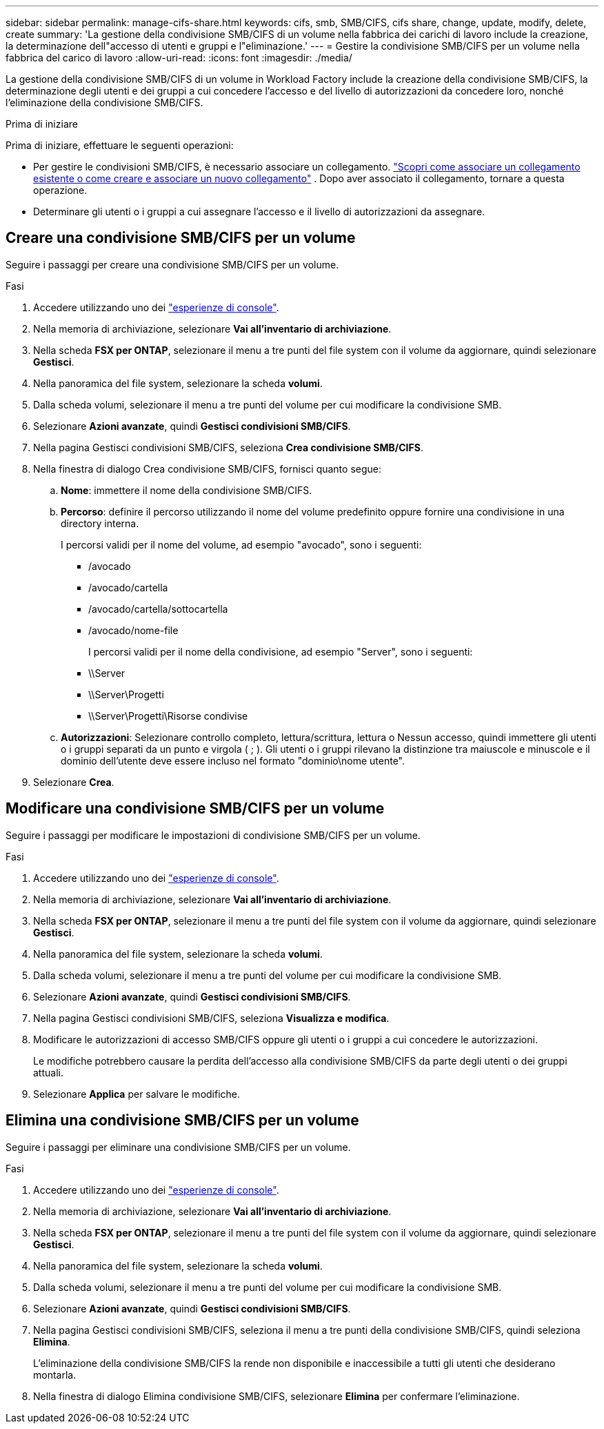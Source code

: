 ---
sidebar: sidebar 
permalink: manage-cifs-share.html 
keywords: cifs, smb, SMB/CIFS, cifs share, change, update, modify, delete, create 
summary: 'La gestione della condivisione SMB/CIFS di un volume nella fabbrica dei carichi di lavoro include la creazione, la determinazione dell"accesso di utenti e gruppi e l"eliminazione.' 
---
= Gestire la condivisione SMB/CIFS per un volume nella fabbrica del carico di lavoro
:allow-uri-read: 
:icons: font
:imagesdir: ./media/


[role="lead"]
La gestione della condivisione SMB/CIFS di un volume in Workload Factory include la creazione della condivisione SMB/CIFS, la determinazione degli utenti e dei gruppi a cui concedere l'accesso e del livello di autorizzazioni da concedere loro, nonché l'eliminazione della condivisione SMB/CIFS.

.Prima di iniziare
Prima di iniziare, effettuare le seguenti operazioni:

* Per gestire le condivisioni SMB/CIFS, è necessario associare un collegamento. link:https://docs.netapp.com/us-en/workload-fsx-ontap/create-link.html["Scopri come associare un collegamento esistente o come creare e associare un nuovo collegamento"] .  Dopo aver associato il collegamento, tornare a questa operazione.
* Determinare gli utenti o i gruppi a cui assegnare l'accesso e il livello di autorizzazioni da assegnare.




== Creare una condivisione SMB/CIFS per un volume

Seguire i passaggi per creare una condivisione SMB/CIFS per un volume.

.Fasi
. Accedere utilizzando uno dei link:https://docs.netapp.com/us-en/workload-setup-admin/console-experiences.html["esperienze di console"^].
. Nella memoria di archiviazione, selezionare *Vai all'inventario di archiviazione*.
. Nella scheda *FSX per ONTAP*, selezionare il menu a tre punti del file system con il volume da aggiornare, quindi selezionare *Gestisci*.
. Nella panoramica del file system, selezionare la scheda *volumi*.
. Dalla scheda volumi, selezionare il menu a tre punti del volume per cui modificare la condivisione SMB.
. Selezionare *Azioni avanzate*, quindi *Gestisci condivisioni SMB/CIFS*.
. Nella pagina Gestisci condivisioni SMB/CIFS, seleziona *Crea condivisione SMB/CIFS*.
. Nella finestra di dialogo Crea condivisione SMB/CIFS, fornisci quanto segue:
+
.. *Nome*: immettere il nome della condivisione SMB/CIFS.
.. *Percorso*: definire il percorso utilizzando il nome del volume predefinito oppure fornire una condivisione in una directory interna.
+
I percorsi validi per il nome del volume, ad esempio "avocado", sono i seguenti:

+
*** /avocado
*** /avocado/cartella
*** /avocado/cartella/sottocartella
*** /avocado/nome-file
+
I percorsi validi per il nome della condivisione, ad esempio "Server", sono i seguenti:

*** \\Server
*** \\Server\Progetti
*** \\Server\Progetti\Risorse condivise


.. *Autorizzazioni*: Selezionare controllo completo, lettura/scrittura, lettura o Nessun accesso, quindi immettere gli utenti o i gruppi separati da un punto e virgola ( ; ). Gli utenti o i gruppi rilevano la distinzione tra maiuscole e minuscole e il dominio dell'utente deve essere incluso nel formato "dominio\nome utente".


. Selezionare *Crea*.




== Modificare una condivisione SMB/CIFS per un volume

Seguire i passaggi per modificare le impostazioni di condivisione SMB/CIFS per un volume.

.Fasi
. Accedere utilizzando uno dei link:https://docs.netapp.com/us-en/workload-setup-admin/console-experiences.html["esperienze di console"^].
. Nella memoria di archiviazione, selezionare *Vai all'inventario di archiviazione*.
. Nella scheda *FSX per ONTAP*, selezionare il menu a tre punti del file system con il volume da aggiornare, quindi selezionare *Gestisci*.
. Nella panoramica del file system, selezionare la scheda *volumi*.
. Dalla scheda volumi, selezionare il menu a tre punti del volume per cui modificare la condivisione SMB.
. Selezionare *Azioni avanzate*, quindi *Gestisci condivisioni SMB/CIFS*.
. Nella pagina Gestisci condivisioni SMB/CIFS, seleziona *Visualizza e modifica*.
. Modificare le autorizzazioni di accesso SMB/CIFS oppure gli utenti o i gruppi a cui concedere le autorizzazioni.
+
Le modifiche potrebbero causare la perdita dell'accesso alla condivisione SMB/CIFS da parte degli utenti o dei gruppi attuali.

. Selezionare *Applica* per salvare le modifiche.




== Elimina una condivisione SMB/CIFS per un volume

Seguire i passaggi per eliminare una condivisione SMB/CIFS per un volume.

.Fasi
. Accedere utilizzando uno dei link:https://docs.netapp.com/us-en/workload-setup-admin/console-experiences.html["esperienze di console"^].
. Nella memoria di archiviazione, selezionare *Vai all'inventario di archiviazione*.
. Nella scheda *FSX per ONTAP*, selezionare il menu a tre punti del file system con il volume da aggiornare, quindi selezionare *Gestisci*.
. Nella panoramica del file system, selezionare la scheda *volumi*.
. Dalla scheda volumi, selezionare il menu a tre punti del volume per cui modificare la condivisione SMB.
. Selezionare *Azioni avanzate*, quindi *Gestisci condivisioni SMB/CIFS*.
. Nella pagina Gestisci condivisioni SMB/CIFS, seleziona il menu a tre punti della condivisione SMB/CIFS, quindi seleziona *Elimina*.
+
L'eliminazione della condivisione SMB/CIFS la rende non disponibile e inaccessibile a tutti gli utenti che desiderano montarla.

. Nella finestra di dialogo Elimina condivisione SMB/CIFS, selezionare *Elimina* per confermare l'eliminazione.

